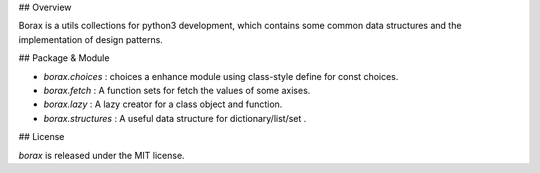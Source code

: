 ## Overview

Borax is a utils collections for python3 development, which contains some common data structures and the implementation of design patterns.

## Package & Module

- `borax.choices` : choices a enhance module using class-style define for const choices.
- `borax.fetch` : A function sets for fetch the values of some axises.
- `borax.lazy` : A lazy creator for a class object and function.
- `borax.structures` : A useful data structure for dictionary/list/set .

## License

*borax* is released under the MIT license.

